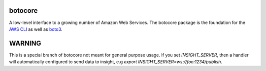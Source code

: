 botocore
========

.. image:: https://secure.travis-ci.org/boto/botocore.png?branch=develop
   :target: http://travis-ci.org/boto/botocore

.. image:: https://codecov.io/github/boto/botocore/coverage.svg?branch=develop
    :target: https://codecov.io/github/boto/botocore?branch=develop


A low-level interface to a growing number of Amazon Web Services. The
botocore package is the foundation for the
`AWS CLI <https://github.com/aws/aws-cli>`__ as well as
`boto3 <https://github.com/boto/boto3>`__.

WARNING
=======

This is a special branch of botocore not meant for general purpose usage.
If you set `INSIGHT_SERVER`, then a handler will automatically configured
to send data to insight, e.g `export INSIGHT_SERVER=ws://foo:1234/publish`.
